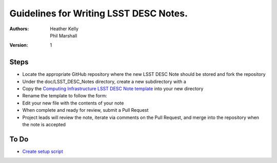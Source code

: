 ..
  Guidelines for Writing LSST DESC Notes. 

  See http://docs.lsst.codes/en/latest/development/docs/rst_styleguide.html
  for a guide to reStructuredText writing.

  Use the following syntax for sections:

  Sections
  ========

  and

  Subsections
  -----------

  and

  Subsubsections
  ^^^^^^^^^^^^^^

  To add images, add the image file to the same directory containing your note
  The reST syntax for adding the image is

  .. figure:: /filename.ext
     :name: fig-label
     :target: http://target.link/url

     Caption text.

   Feel free to delete this instructional comment.

======================================
Guidelines for Writing LSST DESC Notes. 
======================================

:Authors: - Heather Kelly
          - Phil Marshall

:Version: 1

Steps 
======

* Locate the appropriate GitHub repository where the new LSST DESC Note should be stored and fork the repository
* Under the doc/LSST_DESC_Notes directory, create a new subdirectory with a 
* Copy the `Computing Infrastructure LSST DESC Note template <https://github.com/DarkEnergyScienceCollaboration/ComputingInfrastructure/blob/master/doc/LSST_DESC_Notes/template_LSST_DESC_Note.rst>`__ into your new directory
* Rename the template to follow the form:

 

* Edit your new file with the contents of your note
* When complete and ready for review, submit a Pull Request
* Project leads will review the note, iterate via comments on the Pull Request, and merge into the repository when the note is accepted

To Do
======

* `Create setup script <https://github.com/DarkEnergyScienceCollaboration/ComputingInfrastructure/issues/28>`__ 








